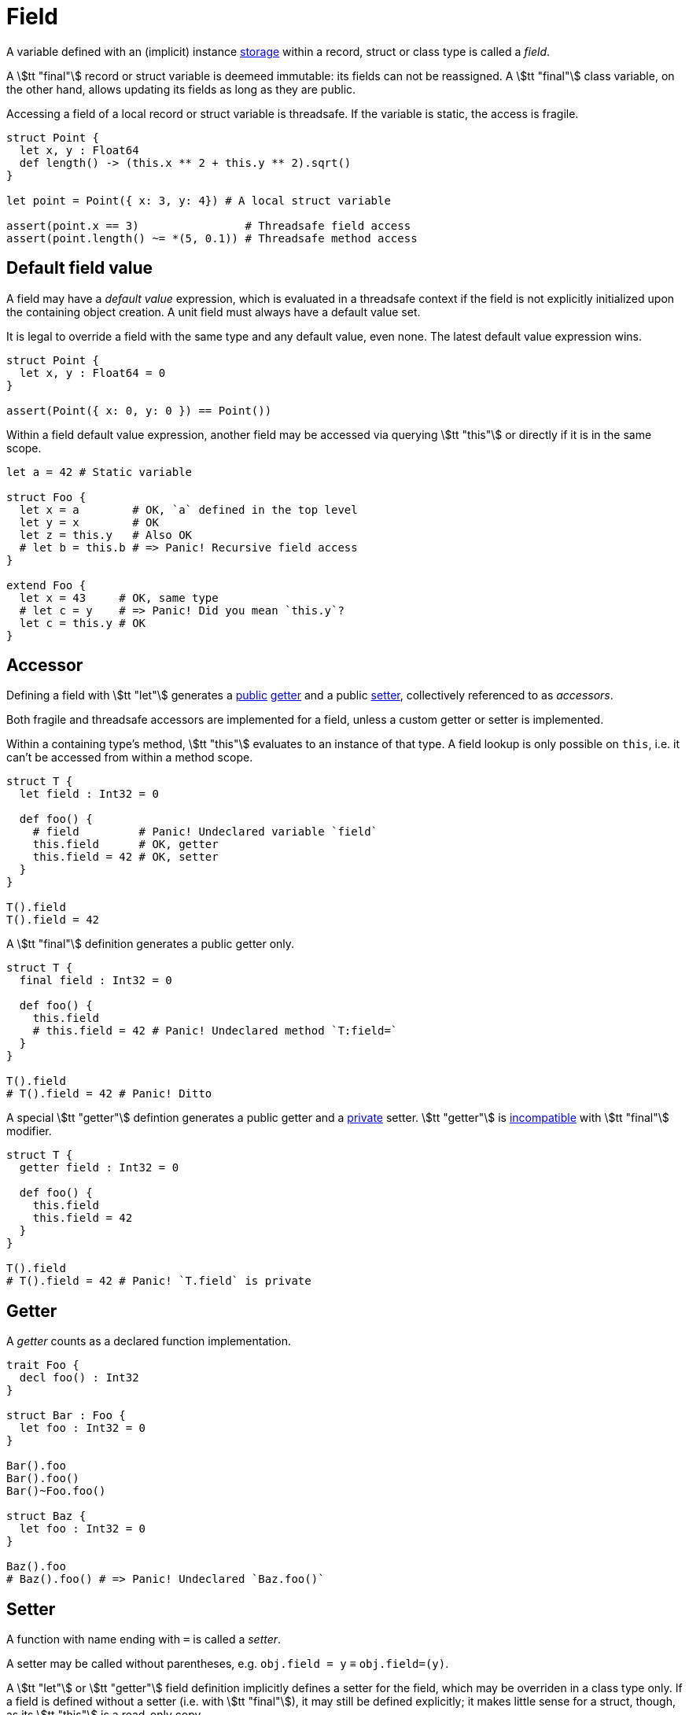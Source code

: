 = Field

A variable defined with an (implicit) instance <<_storage, storage>> within a record, struct or class type is called a _field_.

A stem:[tt "final"] record or struct variable is deemeed immutable: its fields can not be reassigned.
A stem:[tt "final"] class variable, on the other hand, allows updating its fields as long as they are public.

Accessing a field of a local record or struct variable is threadsafe.
If the variable is static, the access is fragile.

```nx
struct Point {
  let x, y : Float64
  def length() -> (this.x ** 2 + this.y ** 2).sqrt()
}

let point = Point({ x: 3, y: 4}) # A local struct variable

assert(point.x == 3)                # Threadsafe field access
assert(point.length() ~= *(5, 0.1)) # Threadsafe method access
```

== Default field value

A field may have a _default value_ expression, which is evaluated in a threadsafe context if the field is not explicitly initialized upon the containing object creation.
A unit field must always have a default value set.

It is legal to override a field with the same type and any default value, even none.
The latest default value expression wins.

```nx
struct Point {
  let x, y : Float64 = 0
}

assert(Point({ x: 0, y: 0 }) == Point())
```

Within a field default value expression, another field may be accessed via querying stem:[tt "this"] or directly if it is in the same scope.

```nx
let a = 42 # Static variable

struct Foo {
  let x = a        # OK, `a` defined in the top level
  let y = x        # OK
  let z = this.y   # Also OK
  # let b = this.b # => Panic! Recursive field access
}

extend Foo {
  let x = 43     # OK, same type
  # let c = y    # => Panic! Did you mean `this.y`?
  let c = this.y # OK
}
```

== Accessor

Defining a field with stem:[tt "let"] generates a <<_public, public>> <<_getter, getter>> and a public <<_setter, setter>>, collectively referenced to as _accessors_.

Both fragile and threadsafe accessors are implemented for a field, unless a custom getter or setter is implemented.

// TODO: Pointer accessors, e.g. `*ptr.field = 2` -> `T:field=(ptr, 2)`.

Within a containing type's method, stem:[tt "this"] evaluates to an instance of that type.
A field lookup is only possible on `this`, i.e. it can't be accessed from within a method scope.

```nx
struct T {
  let field : Int32 = 0

  def foo() {
    # field         # Panic! Undeclared variable `field`
    this.field      # OK, getter
    this.field = 42 # OK, setter
  }
}

T().field
T().field = 42
```

A stem:[tt "final"] definition generates a public getter only.

```nx
struct T {
  final field : Int32 = 0

  def foo() {
    this.field
    # this.field = 42 # Panic! Undeclared method `T:field=`
  }
}

T().field
# T().field = 42 # Panic! Ditto
```

A special stem:[tt "getter"] defintion generates a public getter and a <<_private, private>> setter.
stem:[tt "getter"] is <<_p0002, incompatible>> with stem:[tt "final"] modifier.

```nx
struct T {
  getter field : Int32 = 0

  def foo() {
    this.field
    this.field = 42
  }
}

T().field
# T().field = 42 # Panic! `T.field` is private
```

== Getter

A _getter_ counts as a declared function implementation.

```nx
trait Foo {
  decl foo() : Int32
}

struct Bar : Foo {
  let foo : Int32 = 0
}

Bar().foo
Bar().foo()
Bar()~Foo.foo()

struct Baz {
  let foo : Int32 = 0
}

Baz().foo
# Baz().foo() # => Panic! Undeclared `Baz.foo()`
```

== Setter

A function with name ending with `=` is called a _setter_.

A setter may be called without parentheses, e.g. `obj.field = y` ≡ `obj.field=(y)`.

A stem:[tt "let"] or stem:[tt "getter"] field definition implicitly defines a setter for the field, which may be overriden in a class type only.
If a field is defined without a setter (i.e. with stem:[tt "final"]), it may still be defined explicitly; it makes little sense for a struct, though, as its stem:[tt "this"] is a read-only copy.

[RATIONALE]
====
An assignment almost always implies a copy operation in runtime, so it may be treated as a call.
Sometimes you want a class to be reactive to its field changes.
Therefore it would be handy to be able to override class setters.
====

// A field setter argument value is implicitly assigned to the field _after_ the setter body is evaluated.
// This effectively allows to access the previous value within a setter, and insures expected behaviour, i.e. if you intention is to set a field on the caller site, it'd always be set to that exact value.

```nx
class Scheduler {
  # Could've been defined with `let`,
  # but for readability purposes
  # `getter` is preferred here.
  getter workers : USize

  public reimpl workers=(value) {
    # Access the previous value.
    print("Previous value: #{this.workers}")

    # React to the update. Note that `this.workers` value hasn't been updated yet.
    internal_resize(value)

    # Explicitly update the value.
    this.workers = value
  }
}
```

// Calling an overriden field setter on a struct would effectively update the field value _after_ the call.
// Therefore a field setter argument shall always be read-only to preserve the value on the stack.

// ```nx
// # Implicitly `def foo(final arg : Int32)`.
// def foo(arg : Int32) {
//   # arg = 42 # Panic! Can not assign to a read-only argument
// }

// # Can declare a function argument writeable...
// reimpl foo(let arg : Int32) {
//   arg = 42 # OK
// }

// # But not a setter argument.
// # def field=(let value : Int32) # Panic! Can not have a writeable argument in a setter
// ```

=== Special field assignment

A _special field assignment_ `obj.field stem:[AA]= value`, where stem:[AA] is a sequence of operator chars (one of `~%^&++*++-+`) implicitly expands to `obj.field = obj.field stem:[AA] value`, e.g. `x.y += 1` -> `x.y = x.y + 1` and it *can not* be overriden to avoid unexpected behaviour.

.Special field assignment
====
```nx
struct Foo {
  let bar : Int32

  # If indirect setter overriding was allowed...
  reimpl bar+=(value) {
    super(value * 2)
  }
}

let foo = Foo({ bar: 0 })
foo.bar += 1
foo.bar == 2 # Wut?
```
====

== Index accessor

An _index accessor_ implements indexed access behaviour, where an entity is accessed not by its static name, but some runtime value.
<<_special_field_assignment, Special assignment>> syntax sugar is preserved.
Index accessors are usually implemented for indexable, e.g. container, types.

.Index setters
====
```nx
class List<T> {
  decl [](index : SSize) -> T
  decl []=(index : SSize, value : T) -> T
}

let list = List([1, 2])

assert(list[0] == list.[](0))

list[0] = 3
list.[]=(0, 3)

list[0] += 1
list[0] = list[0] + 1
```
====
